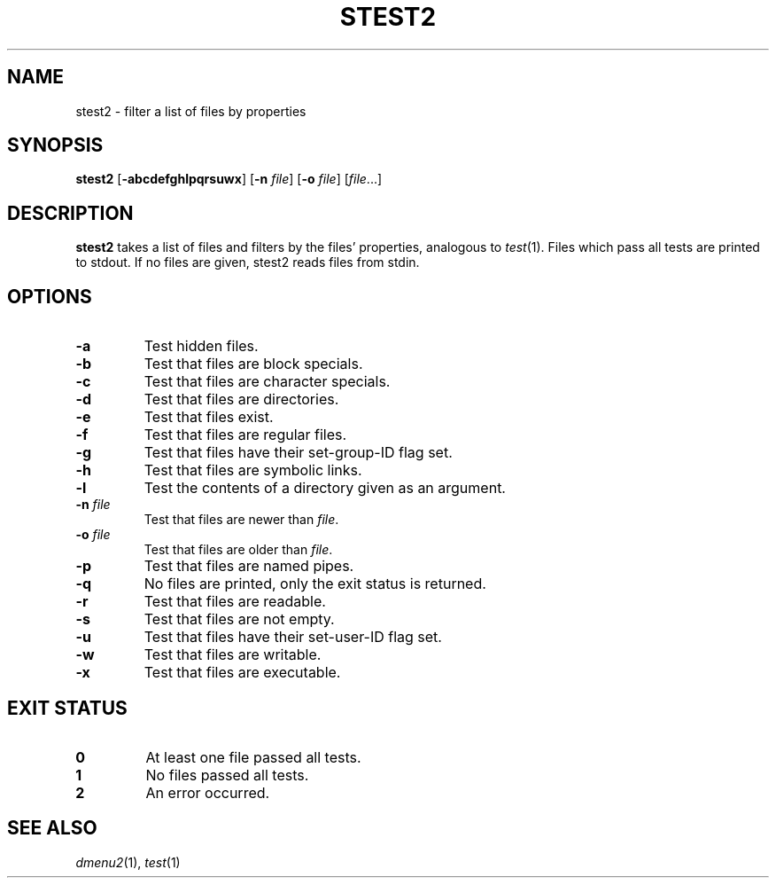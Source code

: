 .TH STEST2 1 dmenu2\-VERSION
.SH NAME
stest2 \- filter a list of files by properties
.SH SYNOPSIS
.B stest2
.RB [ -abcdefghlpqrsuwx ]
.RB [ -n
.IR file ]
.RB [ -o
.IR file ]
.RI [ file ...]
.SH DESCRIPTION
.B stest2
takes a list of files and filters by the files' properties, analogous to
.IR test (1).
Files which pass all tests are printed to stdout. If no files are given, stest2
reads files from stdin.
.SH OPTIONS
.TP
.B \-a
Test hidden files.
.TP
.B \-b
Test that files are block specials.
.TP
.B \-c
Test that files are character specials.
.TP
.B \-d
Test that files are directories.
.TP
.B \-e
Test that files exist.
.TP
.B \-f
Test that files are regular files.
.TP
.B \-g
Test that files have their set-group-ID flag set.
.TP
.B \-h
Test that files are symbolic links.
.TP
.B \-l
Test the contents of a directory given as an argument.
.TP
.BI \-n " file"
Test that files are newer than
.IR file .
.TP
.BI \-o " file"
Test that files are older than
.IR file .
.TP
.B \-p
Test that files are named pipes.
.TP
.B \-q
No files are printed, only the exit status is returned.
.TP
.B \-r
Test that files are readable.
.TP
.B \-s
Test that files are not empty.
.TP
.B \-u
Test that files have their set-user-ID flag set.
.TP
.B \-w
Test that files are writable.
.TP
.B \-x
Test that files are executable.
.SH EXIT STATUS
.TP
.B 0
At least one file passed all tests.
.TP
.B 1
No files passed all tests.
.TP
.B 2
An error occurred.
.SH SEE ALSO
.IR dmenu2 (1),
.IR test (1)
